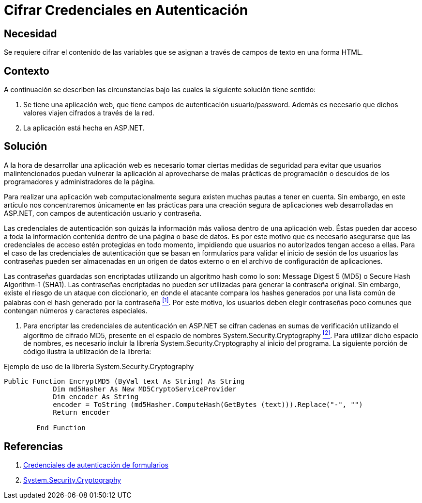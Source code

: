 :slug: kb/aspnet/cifrar-credenciales-en-autenticacion/
:eth: no
:category: aspnet
:description:  Nuestros ethical hackers explican como evitar vulnerabilidades de seguridad mediante la configuración segura de credenciales de autenticación en ASP.NET.
:keywords: ASP.NET , Autenticación.
:kb: yes

= Cifrar Credenciales en Autenticación

== Necesidad

Se requiere cifrar el contenido de las variables 
que se asignan a través de campos de texto en una forma +HTML+.

== Contexto

A continuación se describen las circunstancias 
bajo las cuales la siguiente solución tiene sentido:

. Se tiene una aplicación web, 
que tiene campos de autenticación +usuario/password+. 
Además es necesario que dichos valores viajen cifrados a través de la red.
. La aplicación está hecha en +ASP.NET+. 

== Solución

A la hora de desarrollar una aplicación web 
es necesario tomar ciertas medidas de seguridad 
para evitar que usuarios malintencionados 
puedan vulnerar la aplicación 
al aprovecharse de malas prácticas de programación 
o descuidos de los programadores y administradores de la página.

Para realizar una aplicación web computacionalmente segura 
existen muchas pautas a tener en cuenta. 
Sin embargo, en este artículo 
nos concentraremos únicamente 
en las prácticas para una creación segura 
de aplicaciones web desarrolladas en +ASP.NET+,
con campos de autenticación usuario y contraseña.

Las credenciales de autenticación 
son quizás la información más valiosa 
dentro de una aplicación web. 
Éstas pueden dar acceso 
a toda la información contenida 
dentro de una página o base de datos. 
Es por este motivo que es necesario asegurarse 
que las credenciales de acceso 
estén protegidas en todo momento, 
impidiendo que usuarios no autorizados
tengan acceso a ellas.
Para el caso de las credenciales de autenticación
que se basan en formularios para validar
el inicio de sesión de los usuarios  
las contraseñas pueden ser almacenadas 
en un origen de datos externo
o en el archivo de configuración de aplicaciones.

Las contraseñas guardadas son encriptadas 
utilizando un algoritmo +hash+
como lo son: +Message Digest 5+ (+MD5+) 
o +Secure Hash Algorithm-1+ (+SHA1+).
Las contraseñas encriptadas no pueden ser utilizadas
para generar la contraseña original.
Sin embargo, existe el riesgo  
de un ataque con diccionario,
en donde el atacante compara los +hashes+ 
generados por una lista común de palabras 
con el +hash+ generado por la contraseña <<r1 ,^[1]^>>.
Por este motivo, los usuarios
deben elegir contraseñas poco comunes
que contengan números y caracteres especiales.

. Para encriptar las credenciales de autenticación en +ASP.NET+ 
se cifran cadenas en sumas de verificación 
utilizando el algoritmo de cifrado +MD5+, 
presente en el espacio de nombres +System.Security.Cryptography+ <<r2 ,^[2]^>>.
Para utilizar dicho espacio de nombres, 
es necesario incluir la librería +System.Security.Cryptography+
al inicio del programa.
La siguiente porción de código 
ilustra la utilización de la librería:

.Ejemplo de uso de la librería +System.Security.Cryptography+
[source, py, linenums]
----
Public Function EncryptMD5 (ByVal text As String) As String
            Dim md5Hasher As New MD5CryptoServiceProvider 
            Dim encoder As String
            encoder = ToString (md5Hasher.ComputeHash(GetBytes (text))).Replace("-", "")
            Return encoder

        End Function
----

== Referencias

. [[r1]] link:https://msdn.microsoft.com/es-es/library/da0adyye(v=vs.100).aspx[Credenciales de autenticación de formularios]
. [[r2]] link:https://msdn.microsoft.com/en-us/library/system.security.cryptography(v=vs.110).aspx[System.Security.Cryptography]
